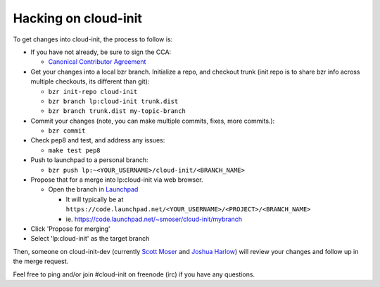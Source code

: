 =====================
Hacking on cloud-init
=====================

To get changes into cloud-init, the process to follow is:

* If you have not already, be sure to sign the CCA:

  - `Canonical Contributor Agreement`_

* Get your changes into a local bzr branch.
  Initialize a repo, and checkout trunk (init repo is to share bzr info across multiple checkouts, its different than git):

  - ``bzr init-repo cloud-init``
  - ``bzr branch lp:cloud-init trunk.dist``
  - ``bzr branch trunk.dist my-topic-branch``

* Commit your changes (note, you can make multiple commits, fixes, more commits.):

  - ``bzr commit``

* Check pep8 and test, and address any issues:

  - ``make test pep8``

* Push to launchpad to a personal branch:

  - ``bzr push lp:~<YOUR_USERNAME>/cloud-init/<BRANCH_NAME>``

* Propose that for a merge into lp:cloud-init via web browser.

  - Open the branch in `Launchpad`_

    - It will typically be at ``https://code.launchpad.net/<YOUR_USERNAME>/<PROJECT>/<BRANCH_NAME>``
    - ie. https://code.launchpad.net/~smoser/cloud-init/mybranch

* Click 'Propose for merging'
* Select 'lp:cloud-init' as the target branch

Then, someone on cloud-init-dev (currently `Scott Moser`_ and `Joshua Harlow`_) will 
review your changes and follow up in the merge request.

Feel free to ping and/or join #cloud-init on freenode (irc) if you have any questions.

.. _Launchpad: https://launchpad.net
.. _Canonical Contributor Agreement: http://www.canonical.com/contributors
.. _Scott Moser: https://launchpad.net/~smoser
.. _Joshua Harlow: https://launchpad.net/~harlowja

